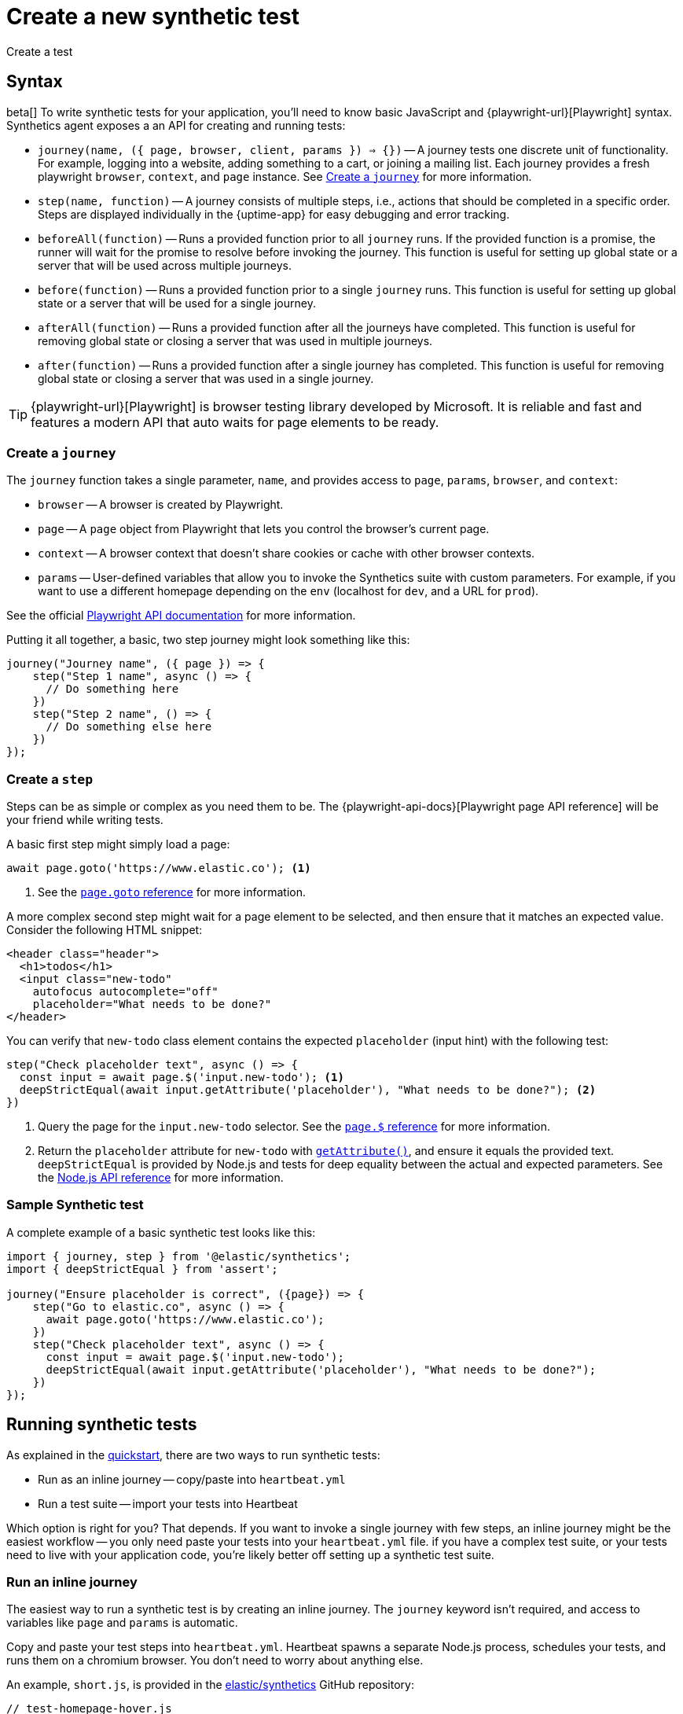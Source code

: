 [[synthetics-create-test]]
= Create a new synthetic test

++++
<titleabbrev>Create a test</titleabbrev>
++++

[discrete]
[[synthetics-syntax]]
== Syntax

beta[] To write synthetic tests for your application, you'll need to know basic JavaScript and
{playwright-url}[Playwright] syntax.
Synthetics agent exposes a an API for creating and running tests:

* `journey(name, ({ page, browser, client, params }) => {})` -- A journey tests one discrete unit of functionality.
For example, logging into a website, adding something to a cart, or joining a mailing list.
Each journey provides a fresh playwright `browser`, `context`, and `page` instance.
See <<synthetics-create-journey>> for more information.
* `step(name, function)` -- A journey consists of multiple steps, i.e., actions that should be completed in a specific order.
Steps are displayed individually in the {uptime-app} for easy debugging and error tracking.
* `beforeAll(function)` -- Runs a provided function prior to all `journey` runs.
If the provided function is a promise, the runner will wait for the promise to resolve before invoking the journey.
This function is useful for setting up global state or a server that will be used across multiple journeys.
* `before(function)` -- Runs a provided function prior to a single `journey` runs.
This function is useful for setting up global state or a server that will be used for a single journey.
* `afterAll(function)` -- Runs a provided function after all the journeys have completed.
This function is useful for removing global state or closing a server that was used in multiple journeys.
* `after(function)` -- Runs a provided function after a single journey has completed.
This function is useful for removing global state or closing a server that was used in a single journey.

TIP: {playwright-url}[Playwright] is browser testing library developed by Microsoft.
It is reliable and fast and features a modern API that auto waits for page elements to be ready.

[discrete]
[[synthetics-create-journey]]
=== Create a `journey`

The `journey` function takes a single parameter, `name`,
and provides access to `page`, `params`, `browser`, and `context`:

* `browser` -- A browser is created by Playwright.
* `page` -- A `page` object from Playwright that lets you control the browser's current page.
* `context` -- A browser context that doesn't share cookies or cache with other browser contexts.
* `params` -- User-defined variables that allow you to invoke the Synthetics suite with custom parameters.
For example, if you want to use a different homepage depending on the `env`
(localhost for `dev`, and a URL for `prod`).

See the official https://playwright.dev/#version=v1.5.2&path=docs%2Fapi.md&q=class-browser[Playwright API documentation] for more information.

Putting it all together, a basic, two step journey might look something like this:

[source,js]
----
journey("Journey name", ({ page }) => {
    step("Step 1 name", async () => {
      // Do something here
    })
    step("Step 2 name", () => {
      // Do something else here
    })
});
----

[discrete]
[[synthetics-create-step]]
=== Create a `step`

Steps can be as simple or complex as you need them to be.
The {playwright-api-docs}[Playwright page API reference] will be your friend while writing tests.

A basic first step might simply load a page:

[source,js]
----
await page.goto('https://www.elastic.co'); <1>
----
<1> See the https://github.com/microsoft/playwright/blob/master/docs/api.md#pagegotourl-options[`page.goto` reference] for more information.

A more complex second step might wait for a page element to be selected,
and then ensure that it matches an expected value.
Consider the following HTML snippet:

[source,html]
----
<header class="header">
  <h1>todos</h1>
  <input class="new-todo"
    autofocus autocomplete="off"
    placeholder="What needs to be done?"
</header>
----

You can verify that `new-todo` class element contains the expected `placeholder` (input hint)
with the following test:

[source,js]
----
step("Check placeholder text", async () => {
  const input = await page.$('input.new-todo'); <1>
  deepStrictEqual(await input.getAttribute('placeholder'), "What needs to be done?"); <2>
})
----
<1> Query the page for the `input.new-todo` selector.
See the https://github.com/microsoft/playwright/blob/master/docs/api.md#pageselector[`page.$` reference] for more information.
<2> Return the `placeholder` attribute for `new-todo` with https://developer.mozilla.org/en-US/docs/Web/API/Element/getAttribute[`getAttribute()`], and ensure it equals the provided text.
`deepStrictEqual` is provided by Node.js and tests for deep equality between the actual and
expected parameters.
See the https://nodejs.org/api/assert.html#assert_assert_deepstrictequal_actual_expected_message[Node.js API reference] for more information.

[discrete]
[[synthetics-sample-test]]
=== Sample Synthetic test

A complete example of a basic synthetic test looks like this:

[source,js]
----
import { journey, step } from '@elastic/synthetics';
import { deepStrictEqual } from 'assert';

journey("Ensure placeholder is correct", ({page}) => {
    step("Go to elastic.co", async () => {
      await page.goto('https://www.elastic.co');
    })
    step("Check placeholder text", async () => {
      const input = await page.$('input.new-todo');
      deepStrictEqual(await input.getAttribute('placeholder'), "What needs to be done?");
    })
});
----

[discrete]
[[synthetic-run-tests]]
== Running synthetic tests

// REVIEWERS:
// Should we doc required technologies?
// Node.js, npx, typescript, etc.?

As explained in the <<synthetics-quickstart,quickstart>>, there are two ways to run synthetic tests:

* Run as an inline journey -- copy/paste into `heartbeat.yml`
* Run a test suite -- import your tests into Heartbeat

Which option is right for you? That depends.
If you want to invoke a single journey with few steps, an inline journey might be the easiest workflow --
you only need paste your tests into your `heartbeat.yml` file.
if you have a complex test suite, or your tests need to live with your application code,
you're likely better off setting up a synthetic test suite.

[discrete]
[[synthetics-inline-journey]]
=== Run an inline journey

The easiest way to run a synthetic test is by creating an inline journey.
The `journey` keyword isn't required, and access to variables like `page` and `params` is automatic.

Copy and paste your test steps into `heartbeat.yml`.
Heartbeat spawns a separate Node.js process, schedules your tests, and runs them on a chromium browser.
You don't need to worry about anything else.

An example, `short.js`, is provided in the
https://github.com/elastic/synthetics/tree/master/examples/inline[elastic/synthetics] GitHub repository:

[source,js]
----
// test-homepage-hover.js
step("load homepage", async () => {
    await page.goto('https://www.elastic.co');
});
step("hover over products menu", async () => {
    await page.hover('css=[data-nav-item=products]');
});
----

To run this, or any other inline example locally, change into the directory of your test,
and pipe the file contents to the `npx @elastic/synthetics` command.

For example:

[source,sh]
----
cat examples/inline/short.js | npx @elastic/synthetics --inline
----

If everything works as expected, you'll get the following response:

[source,sh]
----
Journey: inline
   ✓  Step: 'load homepage' succeeded (1831 ms)
   ✓  Step: 'hover over products menu' succeeded (97 ms)

 2 passed (2511 ms)
----

The script can then be copied into your in your `heartbeat.yml`:

[source,yml]
----
heartbeat.monitors:
- type: browser
  id: my-monitor
  name: My Monitor
  schedule: "@every 1m"
  source:
    inline:
      script: |-
        step("load homepage", async () => {
            await page.goto('https://www.elastic.co');
        });
        step("hover over products menu", async () => {
            await page.hover('css=[data-nav-item=products]');
        });
----

That's it! You can either spin up Heartbeat yourself, or jump to <<synthetics-quickstart-step-three>>
of the Quickstart to use the provided Docker project template.

[discrete]
[[synthetics-test-suite]]
=== Run a test suite

If you have a suite of tests you'd like to implement, you can use Elastic synthetics as a library.
In this method, you use Docker to run both Heartbeat and `elastic-synthetics`.

// [discrete]
// [[synthetics-suite-install]]
// ==== Step 1: Install `@elastic/synthetics`

Install the `@elastic/synthetics` package globally to get started:

[source,sh]
----
npm install -g @elastic/synthetics
----

// [discrete]
// [[synthetics-suite-create]]
// ==== Step 2: Create your tests

Now it's time to write your tests:

. Create a new NPM/Node.js project.
. Create a `javascript` or `typescript` file that imports your tests.
All synthetic test files must use the `.journey.ts` or `.journey.js` file extension.
. Compile everything together.

At Elastic, we're fans of examples, so one is provided in the
https://github.com/elastic/synthetics[elastic/synthetics] repository.
If you'd like to test it locally, clone the repo, and install the example:

[source,sh]
----
# Check out the synthetics repo and included examples
git clone git@github.com:elastic/synthetics.git &&\
cd synthetics/examples/todos/ &&\
# Install all required dependencies for the todos example
npm install
----

You are now inside the a synthetics test-suite, which is also an NPM project.
You can now run the provided tests; By defauly, all files matching the filename `*.journey.(ts|js)*`
will be run.

[source,sh]
----
# Run tests on the current directory. Please note the dot `.` which indicates 
# that we want to run tests on the current directory
npx @elastic/synthetics .
----

Once you have your tests up and running, follow the steps in the <<synthetics-quickstart,quickstart guide>>
to integrate with the provided Docker project template.
You'll need to write some additional orchestration to get Heartbeat on a box,
pull your source of tests, and share it with Heartbeat.

// Results. . .
// [source,sh]
// ----
// Journey: basic addition and completion of single task
//    ✓  Step: 'go to app' succeeded (150 ms)
//    ✓  Step: 'add task Dont put salt in your eyes' succeeded (79 ms)
//    ✓  Step: 'check that task list has exactly 1 elements' succeeded (7 ms)
//    ✓  Step: 'check for task 'Don't put salt in your eyes' in list' succeeded (50 ms)
//    ✓  Step: 'destroy task 'Don't put salt in your eyes'' succeeded (75 ms)
//    ✓  Step: 'check that task list has exactly 0 elements' succeeded (2 ms)

// Journey: adding and removing a few tasks
//    ✓  Step: 'go to app' succeeded (125 ms)
//    ✓  Step: 'add task Task 1' succeeded (40 ms)
//    ✓  Step: 'add task Task 2' succeeded (49 ms)
//    ✓  Step: 'add task Task 3' succeeded (21 ms)
//    ✓  Step: 'check that task list has exactly 3 elements' succeeded (8 ms)
//    ✓  Step: 'destroy task 'Task 2'' succeeded (94 ms)
//    ✓  Step: 'check that task list has exactly 2 elements' succeeded (5 ms)
//    ✓  Step: 'add task Task 4' succeeded (36 ms)
//    ✓  Step: 'check that task list has exactly 3 elements' succeeded (4 ms)

// Journey: check that title is present
//    ✓  Step: 'go to app' succeeded (139 ms)
//    ✓  Step: 'check title is present' succeeded (27 ms)

// Journey: check that input placeholder is correct
//    ✓  Step: 'go to app' succeeded (121 ms)
//    ✓  Step: 'check title is present' succeeded (18 ms)

//  19 passed (2983 ms)
// ----
